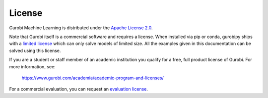 License
=======

Gurobi Machine Learning is distributed under the `Apache License 2.0 <https://www.apache.org/licenses/LICENSE-2.0.txt>`_.

Note that Gurobi itself is a commercial software and requires a license. When
installed via pip or conda, gurobipy ships with a `limited license
<https://pypi.org/project/gurobipy/>`_ which can only solve models of limited
size. All the examples given in this documentation can be solved using
this license.

If you are a student or staff member of an academic institution you qualify for
a free, full product license of Gurobi. For more information, see:

    https://www.gurobi.com/academia/academic-program-and-licenses/

For a commercial evaluation, you can request an `evaluation license
<https://www.gurobi.com/free-trial/?utm_source=internal&utm_medium=documentation&utm_campaign=fy21_pipinstall_eval_pypipointer&utm_content=c_na&utm_term=pypi>`_.
